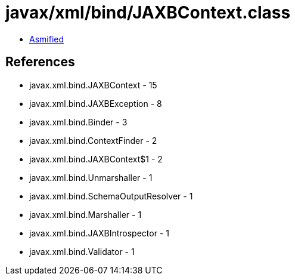 = javax/xml/bind/JAXBContext.class

 - link:JAXBContext-asmified.java[Asmified]

== References

 - javax.xml.bind.JAXBContext - 15
 - javax.xml.bind.JAXBException - 8
 - javax.xml.bind.Binder - 3
 - javax.xml.bind.ContextFinder - 2
 - javax.xml.bind.JAXBContext$1 - 2
 - javax.xml.bind.Unmarshaller - 1
 - javax.xml.bind.SchemaOutputResolver - 1
 - javax.xml.bind.Marshaller - 1
 - javax.xml.bind.JAXBIntrospector - 1
 - javax.xml.bind.Validator - 1

